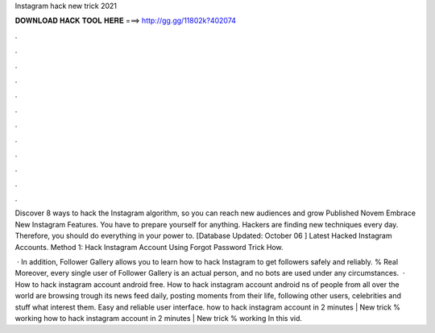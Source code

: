 Instagram hack new trick 2021



𝐃𝐎𝐖𝐍𝐋𝐎𝐀𝐃 𝐇𝐀𝐂𝐊 𝐓𝐎𝐎𝐋 𝐇𝐄𝐑𝐄 ===> http://gg.gg/11802k?402074



.



.



.



.



.



.



.



.



.



.



.



.

Discover 8 ways to hack the Instagram algorithm, so you can reach new audiences and grow Published Novem Embrace New Instagram Features. You have to prepare yourself for anything. Hackers are finding new techniques every day. Therefore, you should do everything in your power to. [Database Updated: October 06 ] Latest Hacked Instagram Accounts. Method 1: Hack Instagram Account Using Forgot Password Trick How.

 · In addition, Follower Gallery allows you to learn how to hack Instagram to get followers safely and reliably. % Real Moreover, every single user of Follower Gallery is an actual person, and no bots are used under any circumstances.  · How to hack instagram account android free. How to hack instagram account android ns of people from all over the world are browsing trough its news feed daily, posting moments from their life, following other users, celebrities and stuff what interest them. Easy and reliable user interface. how to hack instagram account in 2 minutes | New trick % working how to hack instagram account in 2 minutes | New trick % working In this vid.
